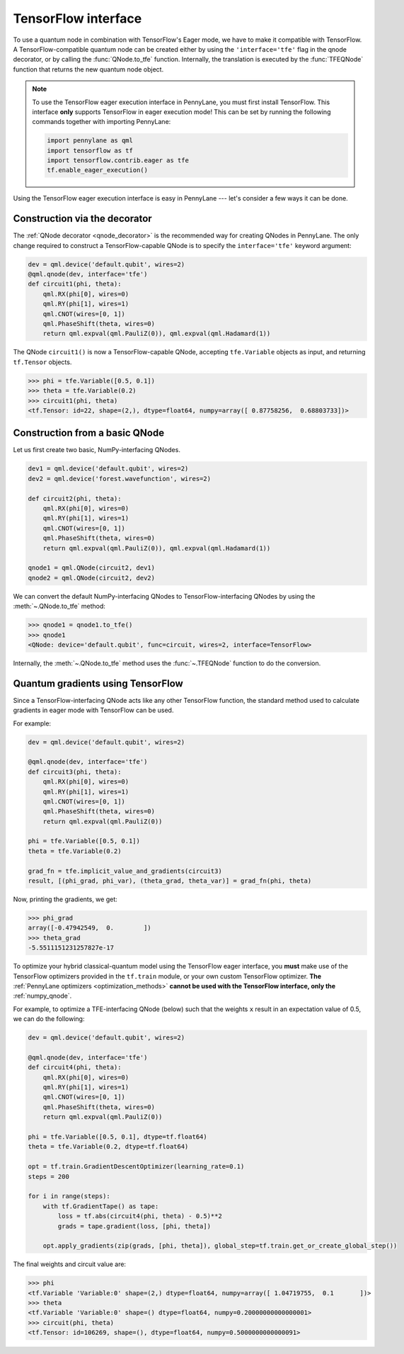 .. _tf_interf:

TensorFlow interface
--------------------

To use a quantum node in combination with TensorFlow's Eager mode, we have to make it
compatible with TensorFlow. A TensorFlow-compatible quantum node can be created
either by using the ``'interface='tfe'`` flag in the qnode decorator, or
by calling the :func:`QNode.to_tfe` function. Internally, the translation is executed by
the :func:`TFEQNode` function that returns the new quantum node object.

.. note::
    To use the TensorFlow eager execution interface in PennyLane, you must first install TensorFlow.
    This interface **only** supports TensorFlow in eager execution mode! This can be set
    by running the following commands together with importing PennyLane:

    .. code::

        import pennylane as qml
        import tensorflow as tf
        import tensorflow.contrib.eager as tfe
        tf.enable_eager_execution()

Using the TensorFlow eager execution interface is easy in PennyLane --- let's consider a few ways
it can be done.

Construction via the decorator
******************************

The :ref:`QNode decorator <qnode_decorator>` is the recommended way for creating QNodes
in PennyLane. The only change required to construct a TensorFlow-capable QNode is to
specify the ``interface='tfe'`` keyword argument:

.. code-block:: python

    dev = qml.device('default.qubit', wires=2)
    @qml.qnode(dev, interface='tfe')
    def circuit1(phi, theta):
        qml.RX(phi[0], wires=0)
        qml.RY(phi[1], wires=1)
        qml.CNOT(wires=[0, 1])
        qml.PhaseShift(theta, wires=0)
        return qml.expval(qml.PauliZ(0)), qml.expval(qml.Hadamard(1))

The QNode ``circuit1()`` is now a TensorFlow-capable QNode, accepting ``tfe.Variable`` objects
as input, and returning ``tf.Tensor`` objects.

>>> phi = tfe.Variable([0.5, 0.1])
>>> theta = tfe.Variable(0.2)
>>> circuit1(phi, theta)
<tf.Tensor: id=22, shape=(2,), dtype=float64, numpy=array([ 0.87758256,  0.68803733])>

Construction from a basic QNode
*******************************

Let us first create two basic, NumPy-interfacing QNodes.

.. code-block:: python

    dev1 = qml.device('default.qubit', wires=2)
    dev2 = qml.device('forest.wavefunction', wires=2)

    def circuit2(phi, theta):
        qml.RX(phi[0], wires=0)
        qml.RY(phi[1], wires=1)
        qml.CNOT(wires=[0, 1])
        qml.PhaseShift(theta, wires=0)
        return qml.expval(qml.PauliZ(0)), qml.expval(qml.Hadamard(1))

    qnode1 = qml.QNode(circuit2, dev1)
    qnode2 = qml.QNode(circuit2, dev2)

We can convert the default NumPy-interfacing QNodes to TensorFlow-interfacing QNodes by
using the :meth:`~.QNode.to_tfe` method:

>>> qnode1 = qnode1.to_tfe()
>>> qnode1
<QNode: device='default.qubit', func=circuit, wires=2, interface=TensorFlow>

Internally, the :meth:`~.QNode.to_tfe` method uses the :func:`~.TFEQNode` function
to do the conversion.

Quantum gradients using TensorFlow
**********************************

Since a TensorFlow-interfacing QNode acts like any other TensorFlow function,
the standard method used to calculate gradients in eager mode with TensorFlow can be used.

For example:

.. code-block:: python

    dev = qml.device('default.qubit', wires=2)

    @qml.qnode(dev, interface='tfe')
    def circuit3(phi, theta):
        qml.RX(phi[0], wires=0)
        qml.RY(phi[1], wires=1)
        qml.CNOT(wires=[0, 1])
        qml.PhaseShift(theta, wires=0)
        return qml.expval(qml.PauliZ(0))

    phi = tfe.Variable([0.5, 0.1])
    theta = tfe.Variable(0.2)

    grad_fn = tfe.implicit_value_and_gradients(circuit3)
    result, [(phi_grad, phi_var), (theta_grad, theta_var)] = grad_fn(phi, theta)

Now, printing the gradients, we get:

>>> phi_grad
array([-0.47942549,  0.        ])
>>> theta_grad
-5.5511151231257827e-17

To optimize your hybrid classical-quantum model using the TensorFlow eager interface,
you **must** make use of the TensorFlow optimizers provided in the ``tf.train`` module,
or your own custom TensorFlow optimizer. **The** :ref:`PennyLane optimizers <optimization_methods>`
**cannot be used with the TensorFlow interface, only the** :ref:`numpy_qnode`.

For example, to optimize a TFE-interfacing QNode (below) such that the weights ``x``
result in an expectation value of 0.5, we can do the following:

.. code-block:: python

    dev = qml.device('default.qubit', wires=2)

    @qml.qnode(dev, interface='tfe')
    def circuit4(phi, theta):
        qml.RX(phi[0], wires=0)
        qml.RY(phi[1], wires=1)
        qml.CNOT(wires=[0, 1])
        qml.PhaseShift(theta, wires=0)
        return qml.expval(qml.PauliZ(0))

    phi = tfe.Variable([0.5, 0.1], dtype=tf.float64)
    theta = tfe.Variable(0.2, dtype=tf.float64)

    opt = tf.train.GradientDescentOptimizer(learning_rate=0.1)
    steps = 200

    for i in range(steps):
        with tf.GradientTape() as tape:
            loss = tf.abs(circuit4(phi, theta) - 0.5)**2
            grads = tape.gradient(loss, [phi, theta])

        opt.apply_gradients(zip(grads, [phi, theta]), global_step=tf.train.get_or_create_global_step())


The final weights and circuit value are:

>>> phi
<tf.Variable 'Variable:0' shape=(2,) dtype=float64, numpy=array([ 1.04719755,  0.1       ])>
>>> theta
<tf.Variable 'Variable:0' shape=() dtype=float64, numpy=0.20000000000000001>
>>> circuit(phi, theta)
<tf.Tensor: id=106269, shape=(), dtype=float64, numpy=0.5000000000000091>